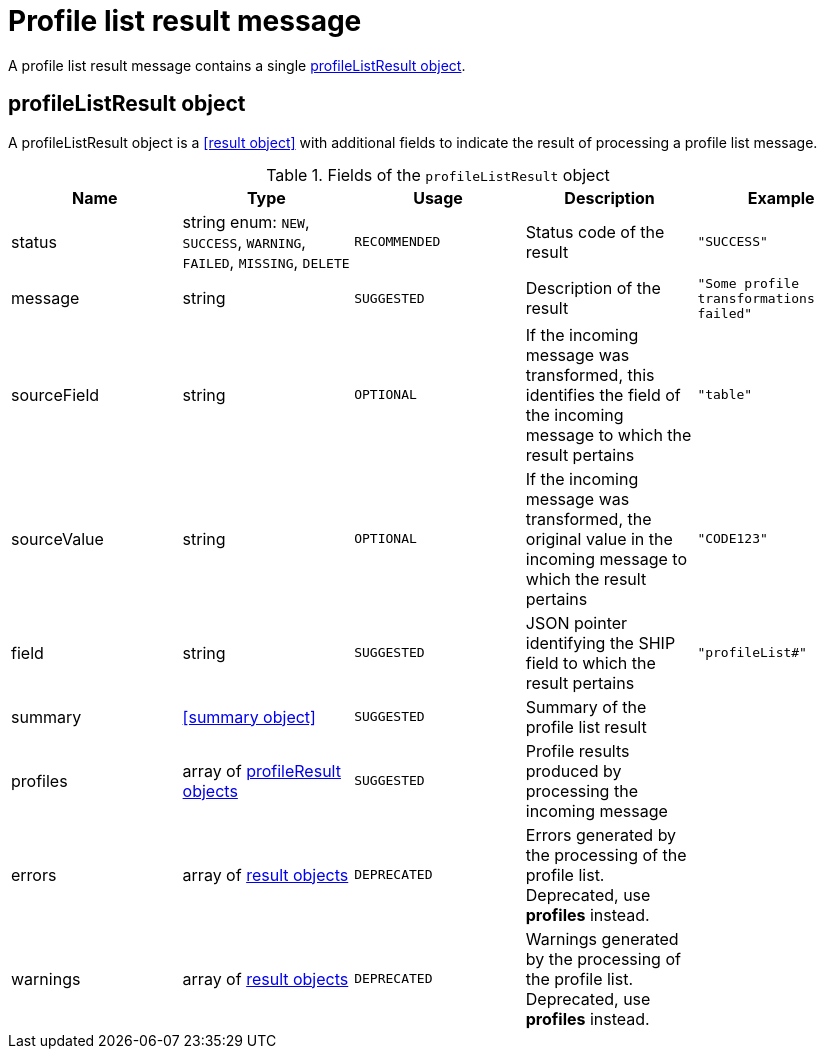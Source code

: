 = Profile list result message

A profile list result message contains a single <<profileListResult object>>.

== profileListResult object

A profileListResult object is a <<result object>> with additional fields to indicate the result of processing a profile list message.

.Fields of the `profileListResult` object
|===
|Name |Type |Usage |Description |Example

|status
|string enum: `NEW`, `SUCCESS`, `WARNING`, `FAILED`, `MISSING`, `DELETE`
|`RECOMMENDED`
|Status code of the result
|`"SUCCESS"`

|message
|string
|`SUGGESTED`
|Description of the result
|`"Some profile transformations failed"`

|sourceField
|string
|`OPTIONAL`
|If the incoming message was transformed, this identifies the field of the incoming message to which the result pertains
|`"table"`

|sourceValue
|string
|`OPTIONAL`
|If the incoming message was transformed, the original value in the incoming message to which the result pertains
|`"CODE123"`

|field
|string
|`SUGGESTED`
|JSON pointer identifying the SHIP field to which the result pertains
|`"profileList#"`

|summary
|<<summary object>>
|`SUGGESTED`
|Summary of the profile list result
|

|profiles
|array of <<profileResult object,profileResult objects>>
|`SUGGESTED`
|Profile results produced by processing the incoming message
|

|errors
|array of <<result object,result objects>>
|`DEPRECATED`
|Errors generated by the processing of the profile list. Deprecated, use *profiles* instead.
|

|warnings
|array of <<result object,result objects>>
|`DEPRECATED`
|Warnings generated by the processing of the profile list. Deprecated, use *profiles* instead.
|
|===